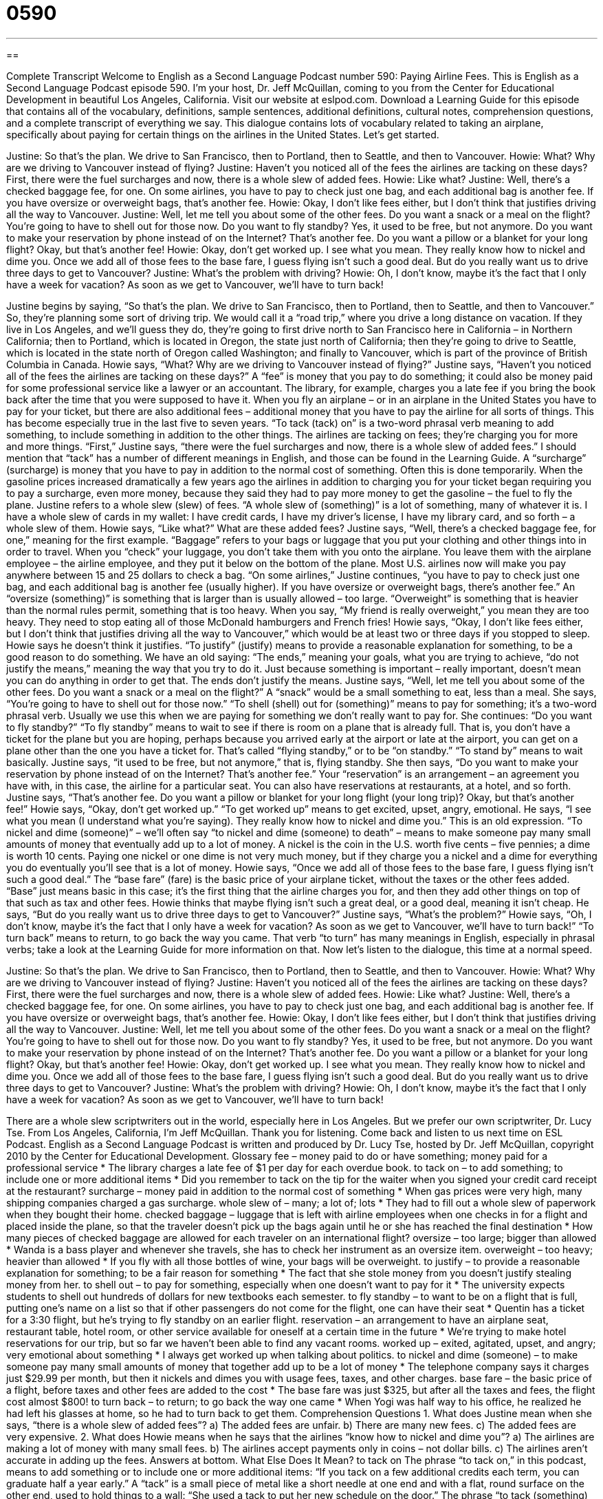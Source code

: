 = 0590
:toc: left
:toclevels: 3
:sectnums:
:stylesheet: ../../../myAdocCss.css

'''

== 

Complete Transcript
Welcome to English as a Second Language Podcast number 590: Paying Airline Fees.
This is English as a Second Language Podcast episode 590. I’m your host, Dr. Jeff McQuillan, coming to you from the Center for Educational Development in beautiful Los Angeles, California.
Visit our website at eslpod.com. Download a Learning Guide for this episode that contains all of the vocabulary, definitions, sample sentences, additional definitions, cultural notes, comprehension questions, and a complete transcript of everything we say.
This dialogue contains lots of vocabulary related to taking an airplane, specifically about paying for certain things on the airlines in the United States. Let’s get started.
[start of dialogue]
Justine: So that’s the plan. We drive to San Francisco, then to Portland, then to Seattle, and then to Vancouver.
Howie: What? Why are we driving to Vancouver instead of flying?
Justine: Haven’t you noticed all of the fees the airlines are tacking on these days? First, there were the fuel surcharges and now, there is a whole slew of added fees.
Howie: Like what?
Justine: Well, there’s a checked baggage fee, for one. On some airlines, you have to pay to check just one bag, and each additional bag is another fee. If you have oversize or overweight bags, that’s another fee.
Howie: Okay, I don’t like fees either, but I don’t think that justifies driving all the way to Vancouver.
Justine: Well, let me tell you about some of the other fees. Do you want a snack or a meal on the flight? You’re going to have to shell out for those now. Do you want to fly standby? Yes, it used to be free, but not anymore. Do you want to make your reservation by phone instead of on the Internet? That’s another fee. Do you want a pillow or a blanket for your long flight? Okay, but that’s another fee!
Howie: Okay, don’t get worked up. I see what you mean. They really know how to nickel and dime you. Once we add all of those fees to the base fare, I guess flying isn’t such a good deal. But do you really want us to drive three days to get to Vancouver?
Justine: What’s the problem with driving?
Howie: Oh, I don’t know, maybe it’s the fact that I only have a week for vacation? As soon as we get to Vancouver, we’ll have to turn back!
[end of dialogue]
Justine begins by saying, “So that’s the plan. We drive to San Francisco, then to Portland, then to Seattle, and then to Vancouver.” So, they’re planning some sort of driving trip. We would call it a “road trip,” where you drive a long distance on vacation. If they live in Los Angeles, and we’ll guess they do, they’re going to first drive north to San Francisco here in California – in Northern California; then to Portland, which is located in Oregon, the state just north of California; then they’re going to drive to Seattle, which is located in the state north of Oregon called Washington; and finally to Vancouver, which is part of the province of British Columbia in Canada.
Howie says, “What? Why are we driving to Vancouver instead of flying?” Justine says, “Haven’t you noticed all of the fees the airlines are tacking on these days?” A “fee” is money that you pay to do something; it could also be money paid for some professional service like a lawyer or an accountant. The library, for example, charges you a late fee if you bring the book back after the time that you were supposed to have it. When you fly an airplane – or in an airplane in the United States you have to pay for your ticket, but there are also additional fees – additional money that you have to pay the airline for all sorts of things. This has become especially true in the last five to seven years. “To tack (tack) on” is a two-word phrasal verb meaning to add something, to include something in addition to the other things. The airlines are tacking on fees; they’re charging you for more and more things. “First,” Justine says, “there were the fuel surcharges and now, there is a whole slew of added fees.” I should mention that “tack” has a number of different meanings in English, and those can be found in the Learning Guide. A “surcharge” (surcharge) is money that you have to pay in addition to the normal cost of something. Often this is done temporarily. When the gasoline prices increased dramatically a few years ago the airlines in addition to charging you for your ticket began requiring you to pay a surcharge, even more money, because they said they had to pay more money to get the gasoline – the fuel to fly the plane. Justine refers to a whole slew (slew) of fees. “A whole slew of (something)” is a lot of something, many of whatever it is. I have a whole slew of cards in my wallet: I have credit cards, I have my driver’s license, I have my library card, and so forth – a whole slew of them.
Howie says, “Like what?” What are these added fees? Justine says, “Well, there’s a checked baggage fee, for one,” meaning for the first example. “Baggage” refers to your bags or luggage that you put your clothing and other things into in order to travel. When you “check” your luggage, you don’t take them with you onto the airplane. You leave them with the airplane employee – the airline employee, and they put it below on the bottom of the plane. Most U.S. airlines now will make you pay anywhere between 15 and 25 dollars to check a bag. “On some airlines,” Justine continues, “you have to pay to check just one bag, and each additional bag is another fee (usually higher). If you have oversize or overweight bags, there’s another fee.” An “oversize (something)” is something that is larger than is usually allowed – too large. “Overweight” is something that is heavier than the normal rules permit, something that is too heavy. When you say, “My friend is really overweight,” you mean they are too heavy. They need to stop eating all of those McDonald hamburgers and French fries!
Howie says, “Okay, I don’t like fees either, but I don’t think that justifies driving all the way to Vancouver,” which would be at least two or three days if you stopped to sleep. Howie says he doesn’t think it justifies. “To justify” (justify) means to provide a reasonable explanation for something, to be a good reason to do something. We have an old saying: “The ends,” meaning your goals, what you are trying to achieve, “do not justify the means,” meaning the way that you try to do it. Just because something is important – really important, doesn’t mean you can do anything in order to get that. The ends don’t justify the means.
Justine says, “Well, let me tell you about some of the other fees. Do you want a snack or a meal on the flight?” A “snack” would be a small something to eat, less than a meal. She says, “You’re going to have to shell out for those now.” “To shell (shell) out for (something)” means to pay for something; it’s a two-word phrasal verb. Usually we use this when we are paying for something we don’t really want to pay for. She continues: “Do you want to fly standby?” “To fly standby” means to wait to see if there is room on a plane that is already full. That is, you don’t have a ticket for the plane but you are hoping, perhaps because you arrived early at the airport or late at the airport, you can get on a plane other than the one you have a ticket for. That’s called “flying standby,” or to be “on standby.” “To stand by” means to wait basically. Justine says, “it used to be free, but not anymore,” that is, flying standby. She then says, “Do you want to make your reservation by phone instead of on the Internet? That’s another fee.” Your “reservation” is an arrangement – an agreement you have with, in this case, the airline for a particular seat. You can also have reservations at restaurants, at a hotel, and so forth. Justine says, “That’s another fee. Do you want a pillow or blanket for your long flight (your long trip)? Okay, but that’s another fee!”
Howie says, “Okay, don’t get worked up.” “To get worked up” means to get excited, upset, angry, emotional. He says, “I see what you mean (I understand what you’re saying). They really know how to nickel and dime you.” This is an old expression. “To nickel and dime (someone)” – we’ll often say “to nickel and dime (someone) to death” – means to make someone pay many small amounts of money that eventually add up to a lot of money. A nickel is the coin in the U.S. worth five cents – five pennies; a dime is worth 10 cents. Paying one nickel or one dime is not very much money, but if they charge you a nickel and a dime for everything you do eventually you’ll see that is a lot of money. Howie says, “Once we add all of those fees to the base fare, I guess flying isn’t such a good deal.” The “base fare” (fare) is the basic price of your airplane ticket, without the taxes or the other fees added. “Base” just means basic in this case; it’s the first thing that the airline charges you for, and then they add other things on top of that such as tax and other fees.
Howie thinks that maybe flying isn’t such a great deal, or a good deal, meaning it isn’t cheap. He says, “But do you really want us to drive three days to get to Vancouver?” Justine says, “What’s the problem?” Howie says, “Oh, I don’t know, maybe it’s the fact that I only have a week for vacation? As soon as we get to Vancouver, we’ll have to turn back!” “To turn back” means to return, to go back the way you came. That verb “to turn” has many meanings in English, especially in phrasal verbs; take a look at the Learning Guide for more information on that.
Now let’s listen to the dialogue, this time at a normal speed.
[start of dialogue]
Justine: So that’s the plan. We drive to San Francisco, then to Portland, then to Seattle, and then to Vancouver.
Howie: What? Why are we driving to Vancouver instead of flying?
Justine: Haven’t you noticed all of the fees the airlines are tacking on these days? First, there were the fuel surcharges and now, there is a whole slew of added fees.
Howie: Like what?
Justine: Well, there’s a checked baggage fee, for one. On some airlines, you have to pay to check just one bag, and each additional bag is another fee. If you have oversize or overweight bags, that’s another fee.
Howie: Okay, I don’t like fees either, but I don’t think that justifies driving all the way to Vancouver.
Justine: Well, let me tell you about some of the other fees. Do you want a snack or a meal on the flight? You’re going to have to shell out for those now. Do you want to fly standby? Yes, it used to be free, but not anymore. Do you want to make your reservation by phone instead of on the Internet? That’s another fee. Do you want a pillow or a blanket for your long flight? Okay, but that’s another fee!
Howie: Okay, don’t get worked up. I see what you mean. They really know how to nickel and dime you. Once we add all of those fees to the base fare, I guess flying isn’t such a good deal. But do you really want us to drive three days to get to Vancouver?
Justine: What’s the problem with driving?
Howie: Oh, I don’t know, maybe it’s the fact that I only have a week for vacation? As soon as we get to Vancouver, we’ll have to turn back!
[end of dialogue]
There are a whole slew scriptwriters out in the world, especially here in Los Angeles. But we prefer our own scriptwriter, Dr. Lucy Tse.
From Los Angeles, California, I’m Jeff McQuillan. Thank you for listening. Come back and listen to us next time on ESL Podcast.
English as a Second Language Podcast is written and produced by Dr. Lucy Tse, hosted by Dr. Jeff McQuillan, copyright 2010 by the Center for Educational Development.
Glossary
fee – money paid to do or have something; money paid for a professional service
* The library charges a late fee of $1 per day for each overdue book.
to tack on – to add something; to include one or more additional items
* Did you remember to tack on the tip for the waiter when you signed your credit card receipt at the restaurant?
surcharge – money paid in addition to the normal cost of something
* When gas prices were very high, many shipping companies charged a gas surcharge.
whole slew of – many; a lot of; lots
* They had to fill out a whole slew of paperwork when they bought their home.
checked baggage – luggage that is left with airline employees when one checks in for a flight and placed inside the plane, so that the traveler doesn’t pick up the bags again until he or she has reached the final destination
* How many pieces of checked baggage are allowed for each traveler on an international flight?
oversize – too large; bigger than allowed
* Wanda is a bass player and whenever she travels, she has to check her instrument as an oversize item.
overweight – too heavy; heavier than allowed
* If you fly with all those bottles of wine, your bags will be overweight.
to justify – to provide a reasonable explanation for something; to be a fair reason for something
* The fact that she stole money from you doesn’t justify stealing money from her.
to shell out – to pay for something, especially when one doesn’t want to pay for it
* The university expects students to shell out hundreds of dollars for new textbooks each semester.
to fly standby – to want to be on a flight that is full, putting one’s name on a list so that if other passengers do not come for the flight, one can have their seat
* Quentin has a ticket for a 3:30 flight, but he’s trying to fly standby on an earlier flight.
reservation – an arrangement to have an airplane seat, restaurant table, hotel room, or other service available for oneself at a certain time in the future
* We’re trying to make hotel reservations for our trip, but so far we haven’t been able to find any vacant rooms.
worked up – exited, agitated, upset, and angry; very emotional about something
* I always get worked up when talking about politics.
to nickel and dime (someone) – to make someone pay many small amounts of money that together add up to be a lot of money
* The telephone company says it charges just $29.99 per month, but then it nickels and dimes you with usage fees, taxes, and other charges.
base fare – the basic price of a flight, before taxes and other fees are added to the cost
* The base fare was just $325, but after all the taxes and fees, the flight cost almost $800!
to turn back – to return; to go back the way one came
* When Yogi was half way to his office, he realized he had left his glasses at home, so he had to turn back to get them.
Comprehension Questions
1. What does Justine mean when she says, “there is a whole slew of added fees”?
a) The added fees are unfair.
b) There are many new fees.
c) The added fees are very expensive.
2. What does Howie means when he says that the airlines “know how to nickel and dime you”?
a) The airlines are making a lot of money with many small fees.
b) The airlines accept payments only in coins – not dollar bills.
c) The airlines aren’t accurate in adding up the fees.
Answers at bottom.
What Else Does It Mean?
to tack on
The phrase “to tack on,” in this podcast, means to add something or to include one or more additional items: “If you tack on a few additional credits each term, you can graduate half a year early.” A “tack” is a small piece of metal like a short needle at one end and with a flat, round surface on the other end, used to hold things to a wall: “She used a tack to put her new schedule on the door.” The phrase “to tack (something) up” means to hang something on a surface by using a tack: “The store lets people tack up announcements by the front door.” Finally, the verb “to tack” means to attach two pieces of fabric together with very loose, long stitches before actually sewing them together: “If you tack those two pieces together first, they won’t move as much when you sew them.”
to turn back
In this podcast, the phrase “to turn back” means to return or to go back the way one came: “It’s starting to get really dark. I think we should stop hiking and turn back before it gets too late.” The phrase “to turn (one’s) back on (someone or something)” means to refuse to help someone or to ignore something: “How could you turn your back on him when he really needed your help?” The phrase “to turn (one’s) back to (someone or something)” means to turn one’s body away so that one is not looking at someone or something: “When he gets really mad at his little sister, he turns his back to her and pretends he can’t hear her.”
Culture Note
Airlines “employ” (hire; give jobs to) people in many different “positions” (job descriptions). Most fliers interact only with a few airline employees, like “reservation agents,” who help people select and pay for a flight, and “check-in staff members,” who take travelers’ bags when they arrive at the airport and print out “boarding passes” (documents needed to get on a plane).
Of course, the airline also employs “pilots” (people who fly the plane) and “co-pilots” (people who work closely with the pilot). Most travelers don’t see the pilot, but they do interact with the “flight crew,” or the team of “flight attendants” who guide people to their seats, “store” (put away) “carry-on luggage” (bags taken on the flight), and offer food and drinks to the passengers.
Many other airline employees work “behind the scenes” (in jobs where they are not seen by customers). For example, “baggage handlers” move travelers’ luggage to the correct flight. “Mechanics” “maintain” (keep in good condition) airplanes and fix them when they are broken. Other “crews” (teams; groups of people who work together) prepare the planes for “take-off” (the moment when a plane leaves the ground and begins flying) by filling the “fuel tanks” (large containers for holding gas), applying “de-icer” (a chemical that prevents ice from forming on the plane’s wings), “stocking” (putting something where it is needed) food and drinks, and cleaning the inside of the plane.
Airlines also have many employees in their “corporate offices” (buildings where administrative work is done). These include “top executives,” like the chief executive officer, and many people who work in finance, communications, public relations, marketing, and “logistics” (deciding which flights should go where, and when).
Comprehension Answers
1 - b
2 - a